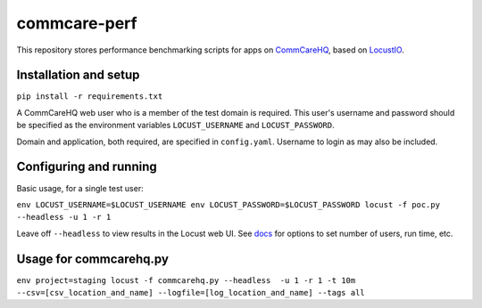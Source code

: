 commcare-perf
#############

This repository stores performance benchmarking scripts for apps on
`CommCareHQ <https://github.com/dimagi/commcare-hq/>`_,
based on `LocustIO <https://locust.io/>`_.

Installation and setup
^^^^^^^^^^^^^^^^^^^^^^

``pip install -r requirements.txt``

A CommCareHQ web user who is a member of the test domain is required. This user's
username and password should be specified as the environment variables ``LOCUST_USERNAME``
and ``LOCUST_PASSWORD``.

Domain and application, both required, are specified in ``config.yaml``.
Username to login as may also be included.

Configuring and running
^^^^^^^^^^^^^^^^^^^^^^^

Basic usage, for a single test user:

``env LOCUST_USERNAME=$LOCUST_USERNAME env LOCUST_PASSWORD=$LOCUST_PASSWORD locust -f poc.py --headless -u 1 -r 1``

Leave off ``--headless`` to view results in the Locust web UI. See
`docs <https://docs.locust.io/en/stable/running-locust-without-web-ui.html>`_ for options to set number of users,
run time, etc.

Usage for commcarehq.py
^^^^^^^^^^^^^^^^^^^^^^

``env project=staging locust -f commcarehq.py --headless  -u 1 -r 1 -t 10m --csv=[csv_location_and_name] --logfile=[log_location_and_name] --tags all``
